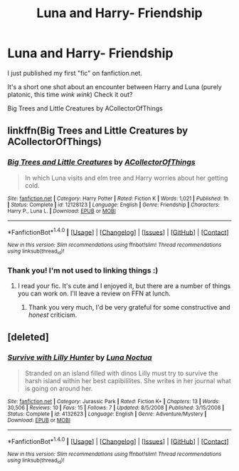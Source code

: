 #+TITLE: Luna and Harry- Friendship

* Luna and Harry- Friendship
:PROPERTIES:
:Author: ACollectorOfThings
:Score: 7
:DateUnix: 1472657590.0
:DateShort: 2016-Aug-31
:FlairText: Self-Promotion
:END:
I just published my first "fic" on fanfiction.net.

It's a short one shot about an encounter between Harry and Luna (purely platonic, this time /wink wink/) Check it out?

Big Trees and Little Creatures by ACollectorOfThings


** linkffn(Big Trees and Little Creatures by ACollectorOfThings)
:PROPERTIES:
:Author: blandge
:Score: 2
:DateUnix: 1472660814.0
:DateShort: 2016-Aug-31
:END:

*** [[http://www.fanfiction.net/s/12128123/1/][*/Big Trees and Little Creatures/*]] by [[https://www.fanfiction.net/u/7273216/ACollectorOfThings][/ACollectorOfThings/]]

#+begin_quote
  In which Luna visits and elm tree and Harry worries about her getting cold.
#+end_quote

^{/Site/: [[http://www.fanfiction.net/][fanfiction.net]] *|* /Category/: Harry Potter *|* /Rated/: Fiction K *|* /Words/: 1,021 *|* /Published/: 1h *|* /Status/: Complete *|* /id/: 12128123 *|* /Language/: English *|* /Genre/: Friendship *|* /Characters/: Harry P., Luna L. *|* /Download/: [[http://www.ff2ebook.com/old/ffn-bot/index.php?id=12128123&source=ff&filetype=epub][EPUB]] or [[http://www.ff2ebook.com/old/ffn-bot/index.php?id=12128123&source=ff&filetype=mobi][MOBI]]}

--------------

*FanfictionBot*^{1.4.0} *|* [[[https://github.com/tusing/reddit-ffn-bot/wiki/Usage][Usage]]] | [[[https://github.com/tusing/reddit-ffn-bot/wiki/Changelog][Changelog]]] | [[[https://github.com/tusing/reddit-ffn-bot/issues/][Issues]]] | [[[https://github.com/tusing/reddit-ffn-bot/][GitHub]]] | [[[https://www.reddit.com/message/compose?to=tusing][Contact]]]

^{/New in this version: Slim recommendations using/ ffnbot!slim! /Thread recommendations using/ linksub(thread_id)!}
:PROPERTIES:
:Author: FanfictionBot
:Score: 1
:DateUnix: 1472660827.0
:DateShort: 2016-Aug-31
:END:


*** Thank you! I'm not used to linking things :)
:PROPERTIES:
:Author: ACollectorOfThings
:Score: 1
:DateUnix: 1472661913.0
:DateShort: 2016-Aug-31
:END:

**** I read your fic. It's cute and I enjoyed it, but there are a number of things you can work on. I'll leave a review on FFN at lunch.
:PROPERTIES:
:Author: blandge
:Score: 3
:DateUnix: 1472666787.0
:DateShort: 2016-Aug-31
:END:

***** Thank you very much, I'd be very grateful for some constructive and /honest/ criticism.
:PROPERTIES:
:Author: ACollectorOfThings
:Score: 1
:DateUnix: 1472667183.0
:DateShort: 2016-Aug-31
:END:


** [deleted]
:PROPERTIES:
:Score: 1
:DateUnix: 1472657734.0
:DateShort: 2016-Aug-31
:END:

*** [[http://www.fanfiction.net/s/4132623/1/][*/Survive with Lilly Hunter/*]] by [[https://www.fanfiction.net/u/1500427/Luna-Noctua][/Luna Noctua/]]

#+begin_quote
  Stranded on an island filled with dinos Lilly must try to survive the harsh island within her best capibililites. She writes in her journal what is going on around her.
#+end_quote

^{/Site/: [[http://www.fanfiction.net/][fanfiction.net]] *|* /Category/: Jurassic Park *|* /Rated/: Fiction K+ *|* /Chapters/: 13 *|* /Words/: 30,506 *|* /Reviews/: 10 *|* /Favs/: 15 *|* /Follows/: 7 *|* /Updated/: 8/5/2008 *|* /Published/: 3/15/2008 *|* /Status/: Complete *|* /id/: 4132623 *|* /Language/: English *|* /Genre/: Adventure/Mystery *|* /Download/: [[http://www.ff2ebook.com/old/ffn-bot/index.php?id=4132623&source=ff&filetype=epub][EPUB]] or [[http://www.ff2ebook.com/old/ffn-bot/index.php?id=4132623&source=ff&filetype=mobi][MOBI]]}

--------------

*FanfictionBot*^{1.4.0} *|* [[[https://github.com/tusing/reddit-ffn-bot/wiki/Usage][Usage]]] | [[[https://github.com/tusing/reddit-ffn-bot/wiki/Changelog][Changelog]]] | [[[https://github.com/tusing/reddit-ffn-bot/issues/][Issues]]] | [[[https://github.com/tusing/reddit-ffn-bot/][GitHub]]] | [[[https://www.reddit.com/message/compose?to=tusing][Contact]]]

^{/New in this version: Slim recommendations using/ ffnbot!slim! /Thread recommendations using/ linksub(thread_id)!}
:PROPERTIES:
:Author: FanfictionBot
:Score: 1
:DateUnix: 1472657757.0
:DateShort: 2016-Aug-31
:END:
